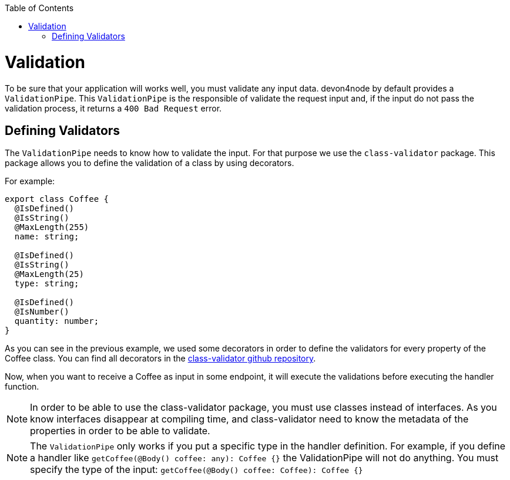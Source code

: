 :toc: macro

ifdef::env-github[]
:tip-caption: :bulb:
:note-caption: :information_source:
:important-caption: :heavy_exclamation_mark:
:caution-caption: :fire:
:warning-caption: :warning:
endif::[]

toc::[]
:idprefix:
:idseparator: -
:reproducible:
:source-highlighter: rouge
:listing-caption: Listing

= Validation

To be sure that your application will works well, you must validate any input data. devon4node by default provides a `ValidationPipe`. This `ValidationPipe` is the responsible of validate the request input and, if the input do not pass the validation process, it returns a `400 Bad Request` error.

== Defining Validators

The `ValidationPipe` needs to know how to validate the input. For that purpose we use the `class-validator` package. This package allows you to define the validation of a class by using decorators.

For example:

[source,typescript]
----
export class Coffee {
  @IsDefined()
  @IsString()
  @MaxLength(255)
  name: string;

  @IsDefined()
  @IsString()
  @MaxLength(25)
  type: string;

  @IsDefined()
  @IsNumber()
  quantity: number;
}
----

As you can see in the previous example, we used some decorators in order to define the validators for every property of the Coffee class. You can find all decorators in the link:https://github.com/typestack/class-validator[class-validator github repository].

Now, when you want to receive a Coffee as input in some endpoint, it will execute the validations before executing the handler function.

NOTE: In order to be able to use the class-validator package, you must use classes instead of interfaces. As you know interfaces disappear at compiling time, and class-validator need to know the metadata of the properties in order to be able to validate.

NOTE: The `ValidationPipe` only works if you put a specific type in the handler definition. For example, if you define a handler like `getCoffee(@Body() coffee: any): Coffee {}` the ValidationPipe will not do anything. You must specify the type of the input: `getCoffee(@Body() coffee: Coffee): Coffee {}`
